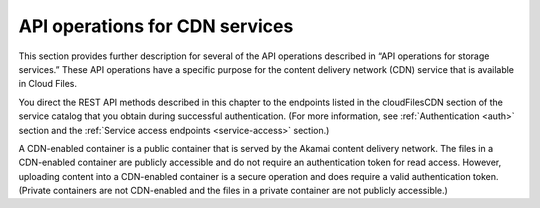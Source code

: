 .. _api-operations-for-cdn-services:

====================================
API operations for CDN services
====================================

This section provides further description for several of the API operations
described in “API operations for storage services.” These API operations have
a specific purpose for the content delivery network (CDN) service that is
available in Cloud Files.

You direct the REST API methods described in this chapter to the endpoints
listed in the cloudFilesCDN section of the service catalog that you obtain
during successful authentication. (For more information, see
:ref:`Authentication <auth>` section and the :ref:`Service access endpoints <service-access>`
section.)

A CDN-enabled container is a public container that is served by the Akamai
content delivery network. The files in a CDN-enabled container are publicly
accessible and do not require an authentication token for read access. However,
uploading content into a CDN-enabled container is a secure operation and does
require a valid authentication token. (Private containers are not CDN-enabled
and the files in a private container are not publicly accessible.)
